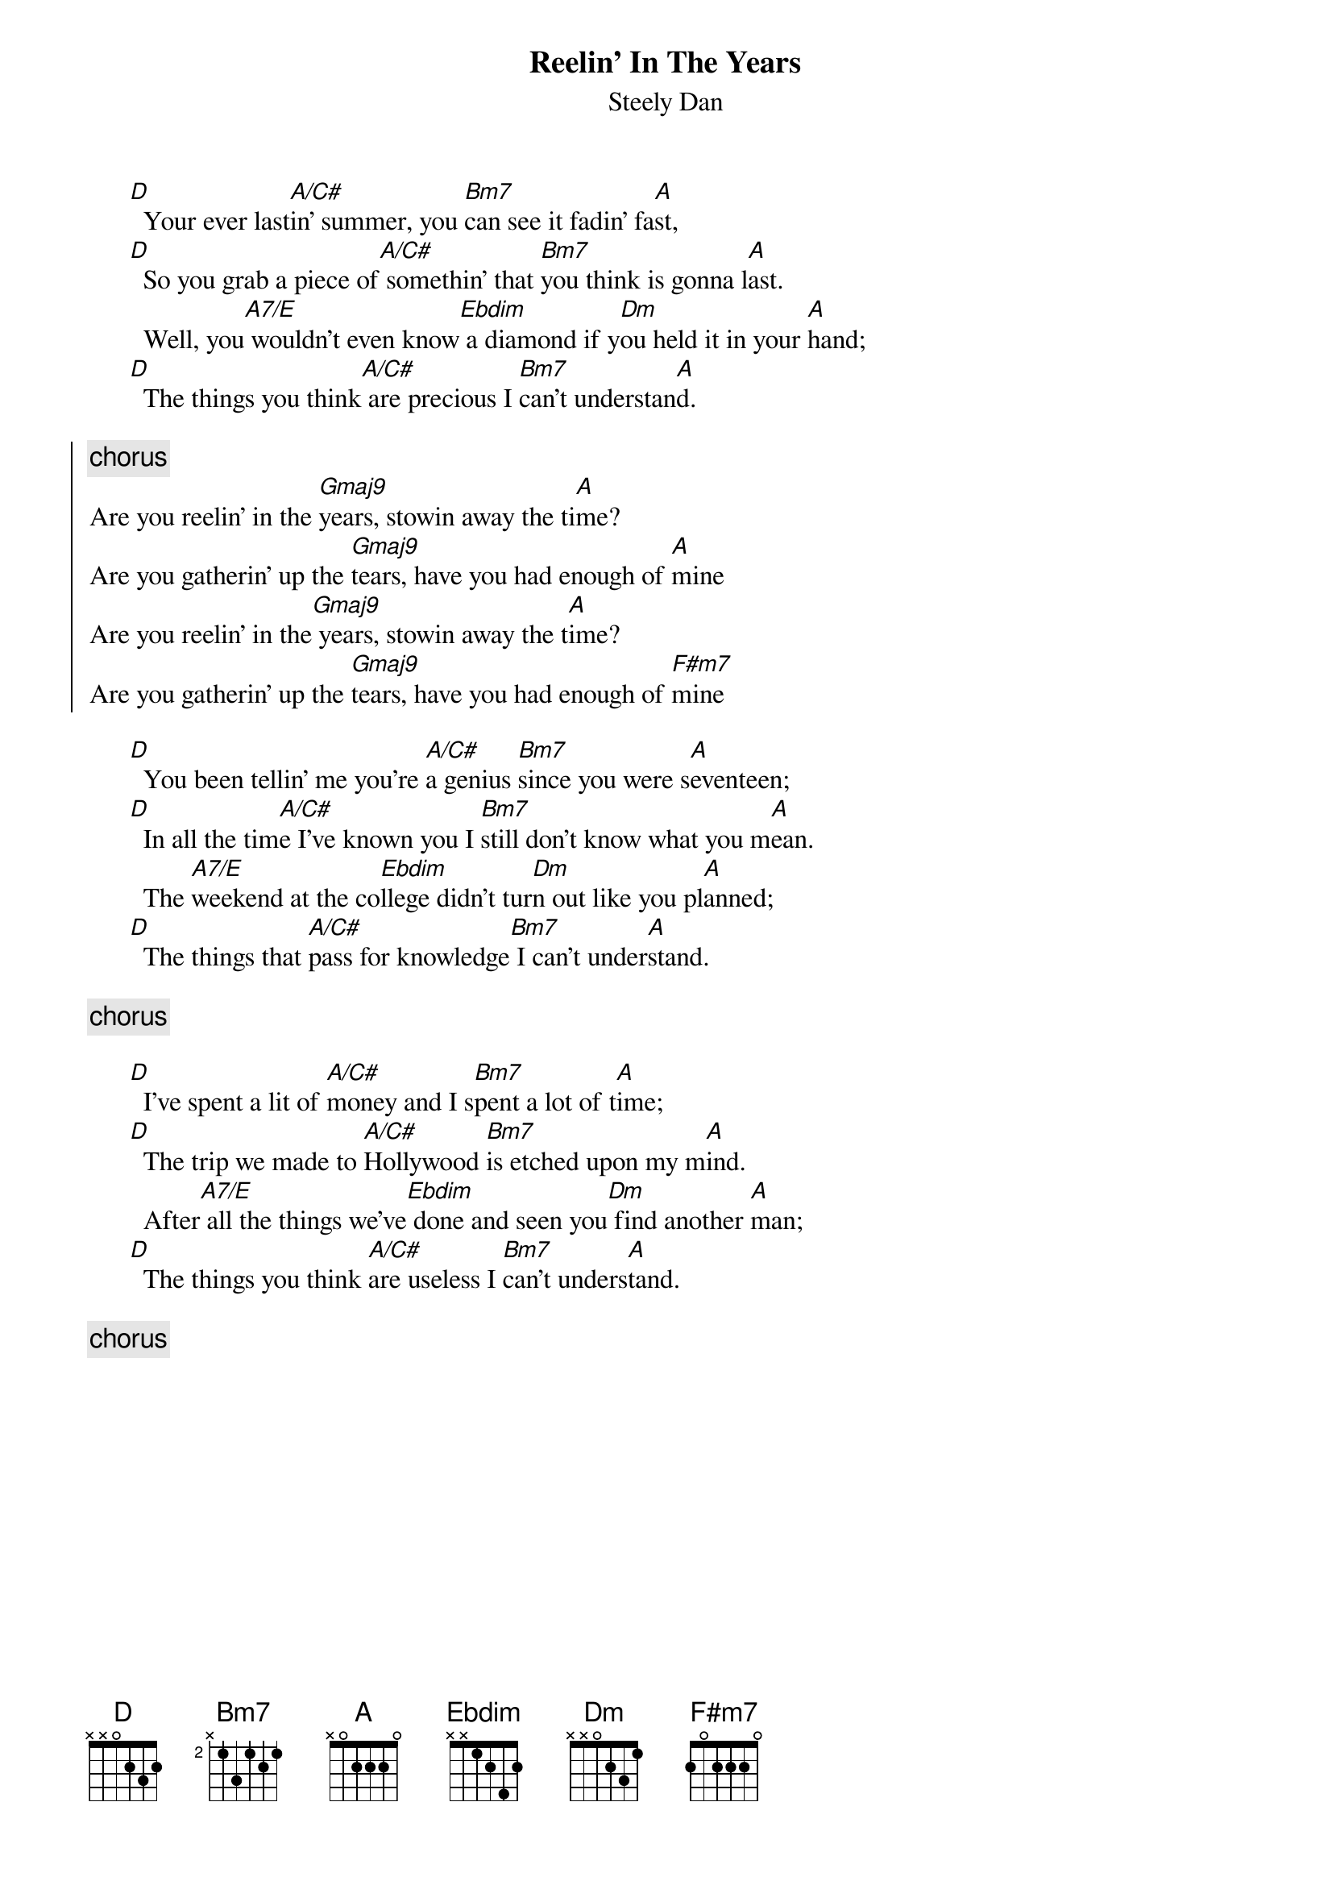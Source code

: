 {t:Reelin' In The Years}
{st:Steely Dan}
 
      [D]  Your ever last[A/C#]in' summer, you [Bm7]can see it fadin' fa[A]st,
      [D]  So you grab a piece of[A/C#] somethin' that [Bm7]you think is gonna l[A]ast.
        Well, you[A7/E] wouldn't even know[Ebdim] a diamond if y[Dm]ou held it in your [A]hand;
      [D]  The things you think[A/C#] are precious I [Bm7]can't understan[A]d.
 
{soc}
{c:chorus}
Are you reelin' in the [Gmaj9]years, stowin away the ti[A]me?
Are you gatherin' up the [Gmaj9]tears, have you had enough of [A]mine
Are you reelin' in the[Gmaj9] years, stowin away the t[A]ime?
Are you gatherin' up the [Gmaj9]tears, have you had enough of [F#m7]mine
{eoc} 
 
      [D]  You been tellin' me you're [A/C#]a genius [Bm7]since you were s[A]eventeen;
      [D]  In all the tim[A/C#]e I've known you I [Bm7]still don't know what you m[A]ean.
        The [A7/E]weekend at the co[Ebdim]llege didn't tur[Dm]n out like you pl[A]anned;
      [D]  The things that [A/C#]pass for knowledge[Bm7] I can't under[A]stand.

{c:chorus}

      [D]  I've spent a lit of [A/C#]money and I s[Bm7]pent a lot of t[A]ime;
      [D]  The trip we made to [A/C#]Hollywood [Bm7]is etched upon my m[A]ind.
        After[A7/E] all the things we've[Ebdim] done and seen you[Dm] find another [A]man;
      [D]  The things you think [A/C#]are useless I [Bm7]can't unders[A]tand.

{c:chorus} 
